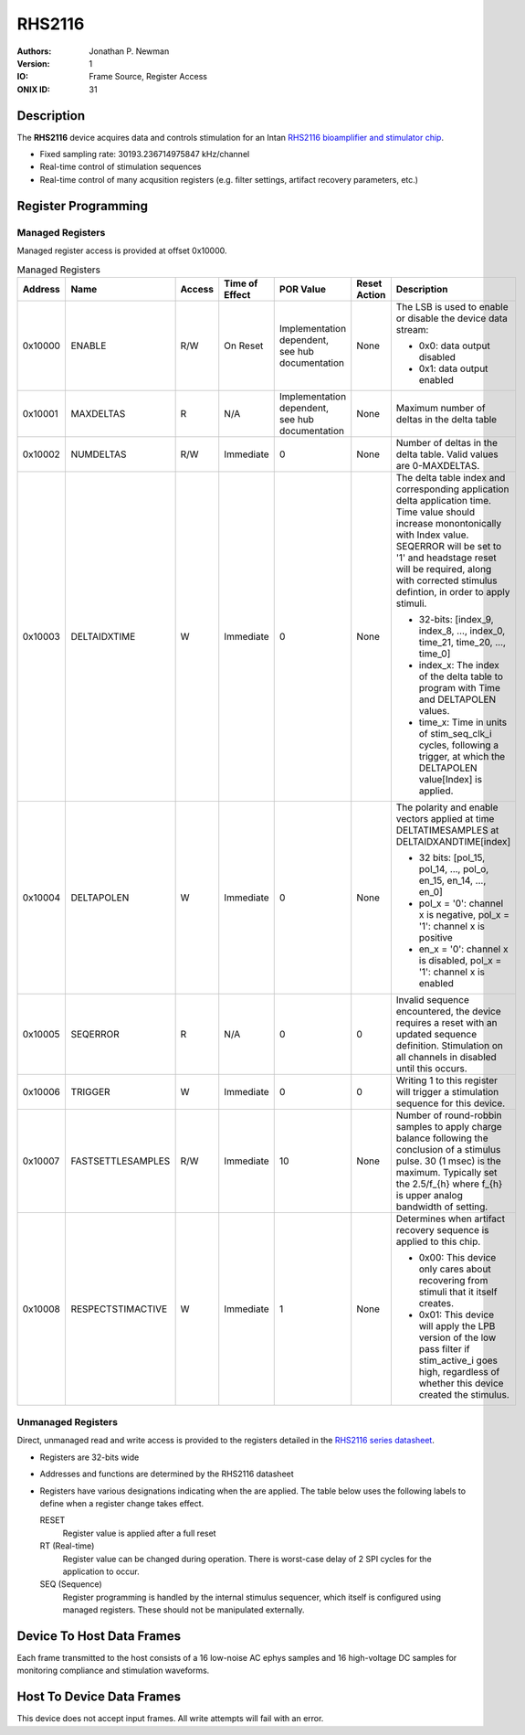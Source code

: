 .. _onidatasheet_rhs2116:

RHS2116
###########################################
:Authors: Jonathan P. Newman
:Version: 1
:IO: Frame Source, Register Access
:ONIX ID: 31

Description
*******************************************
The **RHS2116** device acquires data and controls stimulation for an Intan
`RHS2116 bioamplifier and stimulator chip
<https://intantech.com/files/Intan_RHS2116_datasheet.pdf>`__.

- Fixed sampling rate: 30193.236714975847 kHz/channel
- Real-time control of stimulation sequences
- Real-time control of many acqusition registers (e.g. filter settings,
  artifact recovery parameters, etc.)

Register Programming
*******************************************

Managed Registers
------------------------------------------
Managed register access is provided at offset 0x10000.

.. list-table:: Managed Registers
    :widths: auto
    :header-rows: 1

    * - Address
      - Name
      - Access
      - Time of Effect
      - POR Value
      - Reset Action
      - Description

    * - 0x10000
      - ENABLE
      - R/W
      - On Reset
      - Implementation dependent, see hub documentation
      - None
      - The LSB is used to enable or disable the device data stream:

        * 0x0: data output disabled
        * 0x1: data output enabled

    * - 0x10001
      - MAXDELTAS
      - R
      - N/A
      - Implementation dependent, see hub documentation
      - None
      - Maximum number of deltas in the delta table

    * - 0x10002
      - NUMDELTAS                   
      - R/W
      - Immediate
      - 0
      - None
      - Number of deltas in the delta table. Valid values are 0-MAXDELTAS.

    * - 0x10003
      - DELTAIDXTIME
      - W
      - Immediate
      - 0 
      - None
      - The delta table index and corresponding application delta application
        time. Time value should increase monontonically with Index value.
        SEQERROR will be set to '1' and headstage reset will be required, along
        with corrected stimulus defintion, in order to apply stimuli.

        * 32-bits: [index_9, index_8, ..., index_0, time_21, time_20, ..., time_0]
        * index_x: The index of the delta table to program with Time and
          DELTAPOLEN values.
        * time_x: Time in units of stim_seq_clk_i cycles, following a trigger,
          at which the DELTAPOLEN value[Index] is applied.

    * - 0x10004
      - DELTAPOLEN
      - W
      - Immediate
      - 0
      - None
      - The polarity and enable vectors applied at time DELTATIMESAMPLES at
        DELTAIDXANDTIME[index]

        * 32 bits: [pol_15, pol_14, ..., pol_o, en_15, en_14, ..., en_0]
        * pol_x = '0': channel x is negative, pol_x = '1': channel x is
          positive
        * en_x = '0': channel x is disabled, pol_x = '1': channel x is enabled

    * - 0x10005
      - SEQERROR
      - R
      - N/A
      - 0
      - 0
      - Invalid sequence encountered, the device requires a reset with an
        updated sequence definition.  Stimulation on all channels in disabled
        until this occurs.


    * - 0x10006
      - TRIGGER
      - W
      - Immediate
      - 0
      - 0
      - Writing 1 to this register will trigger a stimulation sequence for this
        device.

    * - 0x10007
      - FASTSETTLESAMPLES
      - R/W
      - Immediate
      - 10
      - None
      - Number of round-robbin samples to apply charge balance following the
        conclusion of a stimulus pulse. 30 (1 msec) is the maximum. Typically
        set the 2.5/f_{h} where f_{h} is upper analog bandwidth of setting.

    * - 0x10008
      - RESPECTSTIMACTIVE
      - W
      - Immediate
      - 1
      - None
      - Determines when artifact recovery sequence is applied to this chip.

        * 0x00: This device only cares about recovering from stimuli that it
          itself creates.
        * 0x01: This device will apply the LPB version of the low pass filter
          if stim_active_i goes high, regardless of whether this device created
          the stimulus.


Unmanaged Registers
------------------------------------------
Direct, unmanaged read and write access is provided to the registers detailed
in the `RHS2116 series datasheet
<https://intantech.com/files/Intan_RHS2116_series_datasheet.pdf>`__.

- Registers are 32-bits wide
- Addresses and functions are determined by the RHS2116 datasheet
- Registers have various designations indicating when the are applied. The
  table below uses the following labels to define when a register change takes
  effect.

  RESET 
    Register value is applied after a full reset
  
  RT (Real-time)
    Register value can be changed during operation. There is worst-case
    delay of 2 SPI cycles for the application to occur.
  
  SEQ (Sequence) 
    Register programming is handled by the internal stimulus sequencer,
    which itself is configured using managed registers.  These should not be
    manipulated externally.

.. csv-table:: Unmanaged Registers
   :file: ./rhs2116_config_defaults.csv
   :header-rows: 1

.. _onidatasheet_rhs2116_d2h:

Device To Host Data Frames
******************************************
Each frame transmitted to the host consists of a 16 low-noise AC ephys samples
and 16 high-voltage DC samples for monitoring compliance and stimulation
waveforms.

.. wavedrom::

    {
        reg: [
          {bits: 64, name: "Acquisition Clock Counter", type: 0},
          {bits: 32, name: "Device Address", type: 0},
          {bits: 32, name: "Data Size", type: 0, attr: 74},

          {bits: 64, name: "Hub Clock Counter", type: 3},

          {bits: 16, name: "Channel 0 AC Voltage", type: 4},
          {bits: 16, name: "Channel 1 AC Voltage", type: 4},
          {bits: 16, name: "Channel 2 AC Voltage", type: 4},
          {bits: 16, name: "Channel 3 AC Voltage", type: 4},
          {bits: 16, name: "Channel 4 AC Voltage", type: 4},
          {bits: 16, name: "Channel 5 AC Voltage", type: 4},
          {bits: 16, name: "Channel 6 AC Voltage", type: 4},
          {bits: 16, name: "Channel 7 AC Voltage", type: 4},
          {bits: 16, name: "Channel 8 AC Voltage", type: 4},
          {bits: 16, name: "Channel 9 AC Voltage", type: 4},
          {bits: 16, name: "Channel 10 AC Voltage", type: 4},
          {bits: 16, name: "Channel 11 AC Voltage", type: 4},
          {bits: 16, name: "Channel 12 AC Voltage", type: 4},
          {bits: 16, name: "Channel 13 AC Voltage", type: 4},
          {bits: 16, name: "Channel 14 AC Voltage", type: 4},
          {bits: 16, name: "Channel 15 AC Voltage", type: 4},

          {bits: 6},
          {bits: 10, name: "Channel 0 DC Voltage", type: 5},
          {bits: 6},
          {bits: 10, name: "Channel 1 DC Voltage", type: 5},
          {bits: 6},
          {bits: 10, name: "Channel 2 DC Voltage", type: 5},
          {bits: 6},
          {bits: 10, name: "Channel 3 DC Voltage", type: 5},
          {bits: 6},
          {bits: 10, name: "Channel 4 DC Voltage", type: 5},
          {bits: 6},
          {bits: 10, name: "Channel 5 DC Voltage", type: 5},
          {bits: 6},
          {bits: 10, name: "Channel 6 DC Voltage", type: 5},
          {bits: 6},
          {bits: 10, name: "Channel 7 DC Voltage", type: 5},
          {bits: 6},
          {bits: 10, name: "Channel 8 DC Voltage", type: 5},
          {bits: 6},
          {bits: 10, name: "Channel 9 DC Voltage", type: 5},
          {bits: 6},
          {bits: 10, name: "Channel 10 DC Voltage", type: 5},
          {bits: 6},
          {bits: 10, name: "Channel 11 DC Voltage", type: 5},
          {bits: 6},
          {bits: 10, name: "Channel 12 DC Voltage", type: 5},
          {bits: 6},
          {bits: 10, name: "Channel 13 DC Voltage", type: 5},
          {bits: 6},
          {bits: 10, name: "Channel 14 DC Voltage", type: 5},
          {bits: 6},
          {bits: 10, name: "Channel 15 DC Voltage", type: 5},

          {bits: 16},

        ],
        config: {bits: 720, lanes: 23, vflip: true, hflip: true, fontsize: 11}
    }

.. _onidatasheet_rhs2116_h2d:

Host To Device Data Frames
******************************************
This device does not accept input frames. All write attempts will fail with an
error.

